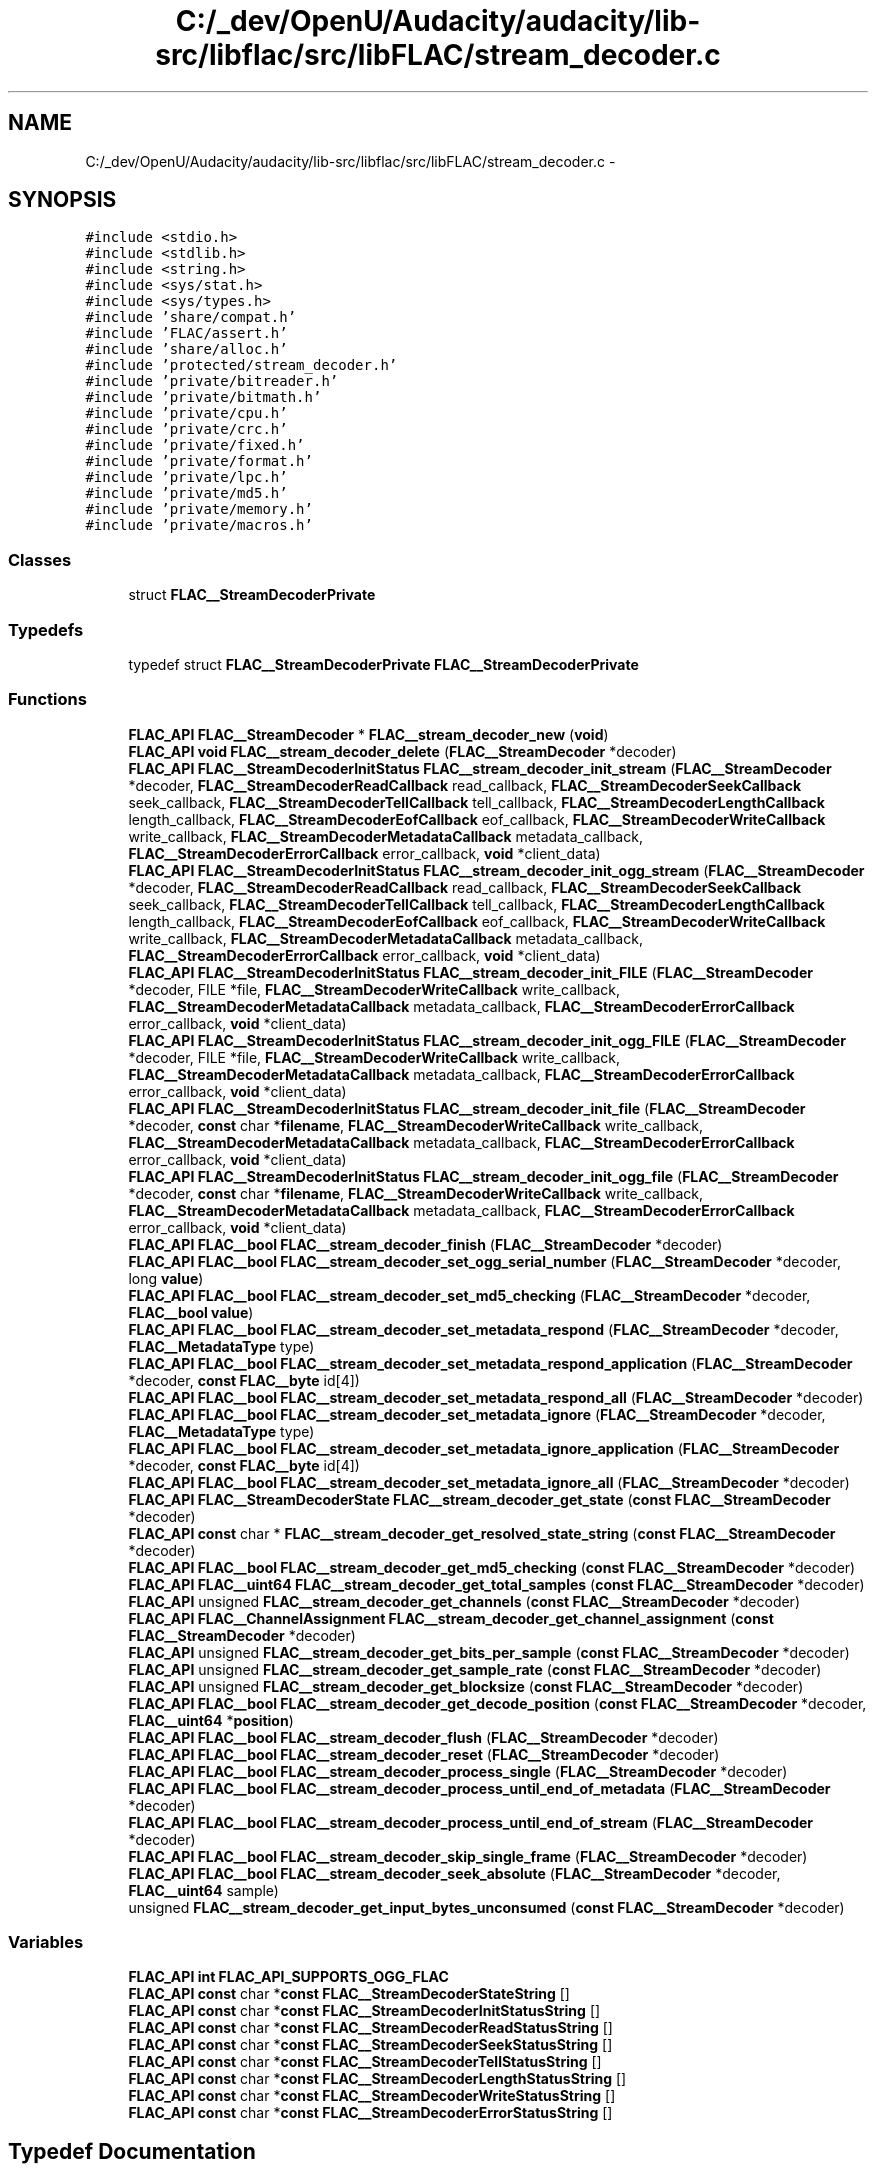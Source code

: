 .TH "C:/_dev/OpenU/Audacity/audacity/lib-src/libflac/src/libFLAC/stream_decoder.c" 3 "Thu Apr 28 2016" "Audacity" \" -*- nroff -*-
.ad l
.nh
.SH NAME
C:/_dev/OpenU/Audacity/audacity/lib-src/libflac/src/libFLAC/stream_decoder.c \- 
.SH SYNOPSIS
.br
.PP
\fC#include <stdio\&.h>\fP
.br
\fC#include <stdlib\&.h>\fP
.br
\fC#include <string\&.h>\fP
.br
\fC#include <sys/stat\&.h>\fP
.br
\fC#include <sys/types\&.h>\fP
.br
\fC#include 'share/compat\&.h'\fP
.br
\fC#include 'FLAC/assert\&.h'\fP
.br
\fC#include 'share/alloc\&.h'\fP
.br
\fC#include 'protected/stream_decoder\&.h'\fP
.br
\fC#include 'private/bitreader\&.h'\fP
.br
\fC#include 'private/bitmath\&.h'\fP
.br
\fC#include 'private/cpu\&.h'\fP
.br
\fC#include 'private/crc\&.h'\fP
.br
\fC#include 'private/fixed\&.h'\fP
.br
\fC#include 'private/format\&.h'\fP
.br
\fC#include 'private/lpc\&.h'\fP
.br
\fC#include 'private/md5\&.h'\fP
.br
\fC#include 'private/memory\&.h'\fP
.br
\fC#include 'private/macros\&.h'\fP
.br

.SS "Classes"

.in +1c
.ti -1c
.RI "struct \fBFLAC__StreamDecoderPrivate\fP"
.br
.in -1c
.SS "Typedefs"

.in +1c
.ti -1c
.RI "typedef struct \fBFLAC__StreamDecoderPrivate\fP \fBFLAC__StreamDecoderPrivate\fP"
.br
.in -1c
.SS "Functions"

.in +1c
.ti -1c
.RI "\fBFLAC_API\fP \fBFLAC__StreamDecoder\fP * \fBFLAC__stream_decoder_new\fP (\fBvoid\fP)"
.br
.ti -1c
.RI "\fBFLAC_API\fP \fBvoid\fP \fBFLAC__stream_decoder_delete\fP (\fBFLAC__StreamDecoder\fP *decoder)"
.br
.ti -1c
.RI "\fBFLAC_API\fP \fBFLAC__StreamDecoderInitStatus\fP \fBFLAC__stream_decoder_init_stream\fP (\fBFLAC__StreamDecoder\fP *decoder, \fBFLAC__StreamDecoderReadCallback\fP read_callback, \fBFLAC__StreamDecoderSeekCallback\fP seek_callback, \fBFLAC__StreamDecoderTellCallback\fP tell_callback, \fBFLAC__StreamDecoderLengthCallback\fP length_callback, \fBFLAC__StreamDecoderEofCallback\fP eof_callback, \fBFLAC__StreamDecoderWriteCallback\fP write_callback, \fBFLAC__StreamDecoderMetadataCallback\fP metadata_callback, \fBFLAC__StreamDecoderErrorCallback\fP error_callback, \fBvoid\fP *client_data)"
.br
.ti -1c
.RI "\fBFLAC_API\fP \fBFLAC__StreamDecoderInitStatus\fP \fBFLAC__stream_decoder_init_ogg_stream\fP (\fBFLAC__StreamDecoder\fP *decoder, \fBFLAC__StreamDecoderReadCallback\fP read_callback, \fBFLAC__StreamDecoderSeekCallback\fP seek_callback, \fBFLAC__StreamDecoderTellCallback\fP tell_callback, \fBFLAC__StreamDecoderLengthCallback\fP length_callback, \fBFLAC__StreamDecoderEofCallback\fP eof_callback, \fBFLAC__StreamDecoderWriteCallback\fP write_callback, \fBFLAC__StreamDecoderMetadataCallback\fP metadata_callback, \fBFLAC__StreamDecoderErrorCallback\fP error_callback, \fBvoid\fP *client_data)"
.br
.ti -1c
.RI "\fBFLAC_API\fP \fBFLAC__StreamDecoderInitStatus\fP \fBFLAC__stream_decoder_init_FILE\fP (\fBFLAC__StreamDecoder\fP *decoder, FILE *file, \fBFLAC__StreamDecoderWriteCallback\fP write_callback, \fBFLAC__StreamDecoderMetadataCallback\fP metadata_callback, \fBFLAC__StreamDecoderErrorCallback\fP error_callback, \fBvoid\fP *client_data)"
.br
.ti -1c
.RI "\fBFLAC_API\fP \fBFLAC__StreamDecoderInitStatus\fP \fBFLAC__stream_decoder_init_ogg_FILE\fP (\fBFLAC__StreamDecoder\fP *decoder, FILE *file, \fBFLAC__StreamDecoderWriteCallback\fP write_callback, \fBFLAC__StreamDecoderMetadataCallback\fP metadata_callback, \fBFLAC__StreamDecoderErrorCallback\fP error_callback, \fBvoid\fP *client_data)"
.br
.ti -1c
.RI "\fBFLAC_API\fP \fBFLAC__StreamDecoderInitStatus\fP \fBFLAC__stream_decoder_init_file\fP (\fBFLAC__StreamDecoder\fP *decoder, \fBconst\fP char *\fBfilename\fP, \fBFLAC__StreamDecoderWriteCallback\fP write_callback, \fBFLAC__StreamDecoderMetadataCallback\fP metadata_callback, \fBFLAC__StreamDecoderErrorCallback\fP error_callback, \fBvoid\fP *client_data)"
.br
.ti -1c
.RI "\fBFLAC_API\fP \fBFLAC__StreamDecoderInitStatus\fP \fBFLAC__stream_decoder_init_ogg_file\fP (\fBFLAC__StreamDecoder\fP *decoder, \fBconst\fP char *\fBfilename\fP, \fBFLAC__StreamDecoderWriteCallback\fP write_callback, \fBFLAC__StreamDecoderMetadataCallback\fP metadata_callback, \fBFLAC__StreamDecoderErrorCallback\fP error_callback, \fBvoid\fP *client_data)"
.br
.ti -1c
.RI "\fBFLAC_API\fP \fBFLAC__bool\fP \fBFLAC__stream_decoder_finish\fP (\fBFLAC__StreamDecoder\fP *decoder)"
.br
.ti -1c
.RI "\fBFLAC_API\fP \fBFLAC__bool\fP \fBFLAC__stream_decoder_set_ogg_serial_number\fP (\fBFLAC__StreamDecoder\fP *decoder, long \fBvalue\fP)"
.br
.ti -1c
.RI "\fBFLAC_API\fP \fBFLAC__bool\fP \fBFLAC__stream_decoder_set_md5_checking\fP (\fBFLAC__StreamDecoder\fP *decoder, \fBFLAC__bool\fP \fBvalue\fP)"
.br
.ti -1c
.RI "\fBFLAC_API\fP \fBFLAC__bool\fP \fBFLAC__stream_decoder_set_metadata_respond\fP (\fBFLAC__StreamDecoder\fP *decoder, \fBFLAC__MetadataType\fP type)"
.br
.ti -1c
.RI "\fBFLAC_API\fP \fBFLAC__bool\fP \fBFLAC__stream_decoder_set_metadata_respond_application\fP (\fBFLAC__StreamDecoder\fP *decoder, \fBconst\fP \fBFLAC__byte\fP id[4])"
.br
.ti -1c
.RI "\fBFLAC_API\fP \fBFLAC__bool\fP \fBFLAC__stream_decoder_set_metadata_respond_all\fP (\fBFLAC__StreamDecoder\fP *decoder)"
.br
.ti -1c
.RI "\fBFLAC_API\fP \fBFLAC__bool\fP \fBFLAC__stream_decoder_set_metadata_ignore\fP (\fBFLAC__StreamDecoder\fP *decoder, \fBFLAC__MetadataType\fP type)"
.br
.ti -1c
.RI "\fBFLAC_API\fP \fBFLAC__bool\fP \fBFLAC__stream_decoder_set_metadata_ignore_application\fP (\fBFLAC__StreamDecoder\fP *decoder, \fBconst\fP \fBFLAC__byte\fP id[4])"
.br
.ti -1c
.RI "\fBFLAC_API\fP \fBFLAC__bool\fP \fBFLAC__stream_decoder_set_metadata_ignore_all\fP (\fBFLAC__StreamDecoder\fP *decoder)"
.br
.ti -1c
.RI "\fBFLAC_API\fP \fBFLAC__StreamDecoderState\fP \fBFLAC__stream_decoder_get_state\fP (\fBconst\fP \fBFLAC__StreamDecoder\fP *decoder)"
.br
.ti -1c
.RI "\fBFLAC_API\fP \fBconst\fP char * \fBFLAC__stream_decoder_get_resolved_state_string\fP (\fBconst\fP \fBFLAC__StreamDecoder\fP *decoder)"
.br
.ti -1c
.RI "\fBFLAC_API\fP \fBFLAC__bool\fP \fBFLAC__stream_decoder_get_md5_checking\fP (\fBconst\fP \fBFLAC__StreamDecoder\fP *decoder)"
.br
.ti -1c
.RI "\fBFLAC_API\fP \fBFLAC__uint64\fP \fBFLAC__stream_decoder_get_total_samples\fP (\fBconst\fP \fBFLAC__StreamDecoder\fP *decoder)"
.br
.ti -1c
.RI "\fBFLAC_API\fP unsigned \fBFLAC__stream_decoder_get_channels\fP (\fBconst\fP \fBFLAC__StreamDecoder\fP *decoder)"
.br
.ti -1c
.RI "\fBFLAC_API\fP \fBFLAC__ChannelAssignment\fP \fBFLAC__stream_decoder_get_channel_assignment\fP (\fBconst\fP \fBFLAC__StreamDecoder\fP *decoder)"
.br
.ti -1c
.RI "\fBFLAC_API\fP unsigned \fBFLAC__stream_decoder_get_bits_per_sample\fP (\fBconst\fP \fBFLAC__StreamDecoder\fP *decoder)"
.br
.ti -1c
.RI "\fBFLAC_API\fP unsigned \fBFLAC__stream_decoder_get_sample_rate\fP (\fBconst\fP \fBFLAC__StreamDecoder\fP *decoder)"
.br
.ti -1c
.RI "\fBFLAC_API\fP unsigned \fBFLAC__stream_decoder_get_blocksize\fP (\fBconst\fP \fBFLAC__StreamDecoder\fP *decoder)"
.br
.ti -1c
.RI "\fBFLAC_API\fP \fBFLAC__bool\fP \fBFLAC__stream_decoder_get_decode_position\fP (\fBconst\fP \fBFLAC__StreamDecoder\fP *decoder, \fBFLAC__uint64\fP *\fBposition\fP)"
.br
.ti -1c
.RI "\fBFLAC_API\fP \fBFLAC__bool\fP \fBFLAC__stream_decoder_flush\fP (\fBFLAC__StreamDecoder\fP *decoder)"
.br
.ti -1c
.RI "\fBFLAC_API\fP \fBFLAC__bool\fP \fBFLAC__stream_decoder_reset\fP (\fBFLAC__StreamDecoder\fP *decoder)"
.br
.ti -1c
.RI "\fBFLAC_API\fP \fBFLAC__bool\fP \fBFLAC__stream_decoder_process_single\fP (\fBFLAC__StreamDecoder\fP *decoder)"
.br
.ti -1c
.RI "\fBFLAC_API\fP \fBFLAC__bool\fP \fBFLAC__stream_decoder_process_until_end_of_metadata\fP (\fBFLAC__StreamDecoder\fP *decoder)"
.br
.ti -1c
.RI "\fBFLAC_API\fP \fBFLAC__bool\fP \fBFLAC__stream_decoder_process_until_end_of_stream\fP (\fBFLAC__StreamDecoder\fP *decoder)"
.br
.ti -1c
.RI "\fBFLAC_API\fP \fBFLAC__bool\fP \fBFLAC__stream_decoder_skip_single_frame\fP (\fBFLAC__StreamDecoder\fP *decoder)"
.br
.ti -1c
.RI "\fBFLAC_API\fP \fBFLAC__bool\fP \fBFLAC__stream_decoder_seek_absolute\fP (\fBFLAC__StreamDecoder\fP *decoder, \fBFLAC__uint64\fP sample)"
.br
.ti -1c
.RI "unsigned \fBFLAC__stream_decoder_get_input_bytes_unconsumed\fP (\fBconst\fP \fBFLAC__StreamDecoder\fP *decoder)"
.br
.in -1c
.SS "Variables"

.in +1c
.ti -1c
.RI "\fBFLAC_API\fP \fBint\fP \fBFLAC_API_SUPPORTS_OGG_FLAC\fP"
.br
.ti -1c
.RI "\fBFLAC_API\fP \fBconst\fP char *\fBconst\fP \fBFLAC__StreamDecoderStateString\fP []"
.br
.ti -1c
.RI "\fBFLAC_API\fP \fBconst\fP char *\fBconst\fP \fBFLAC__StreamDecoderInitStatusString\fP []"
.br
.ti -1c
.RI "\fBFLAC_API\fP \fBconst\fP char *\fBconst\fP \fBFLAC__StreamDecoderReadStatusString\fP []"
.br
.ti -1c
.RI "\fBFLAC_API\fP \fBconst\fP char *\fBconst\fP \fBFLAC__StreamDecoderSeekStatusString\fP []"
.br
.ti -1c
.RI "\fBFLAC_API\fP \fBconst\fP char *\fBconst\fP \fBFLAC__StreamDecoderTellStatusString\fP []"
.br
.ti -1c
.RI "\fBFLAC_API\fP \fBconst\fP char *\fBconst\fP \fBFLAC__StreamDecoderLengthStatusString\fP []"
.br
.ti -1c
.RI "\fBFLAC_API\fP \fBconst\fP char *\fBconst\fP \fBFLAC__StreamDecoderWriteStatusString\fP []"
.br
.ti -1c
.RI "\fBFLAC_API\fP \fBconst\fP char *\fBconst\fP \fBFLAC__StreamDecoderErrorStatusString\fP []"
.br
.in -1c
.SH "Typedef Documentation"
.PP 
.SS "typedef struct \fBFLAC__StreamDecoderPrivate\fP  \fBFLAC__StreamDecoderPrivate\fP"

.SH "Function Documentation"
.PP 
.SS "unsigned FLAC__stream_decoder_get_input_bytes_unconsumed (\fBconst\fP \fBFLAC__StreamDecoder\fP * decoder)"

.PP
Definition at line 1218 of file stream_decoder\&.c\&.
.SH "Author"
.PP 
Generated automatically by Doxygen for Audacity from the source code\&.
